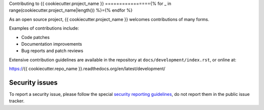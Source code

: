 Contributing to {{ cookiecutter.project_name }}
================{% for _ in range(cookiecutter.project_name|length()) %}={% endfor %}

As an open source project, {{ cookiecutter.project_name }} welcomes contributions of many forms.

Examples of contributions include:

* Code patches
* Documentation improvements
* Bug reports and patch reviews

Extensive contribution guidelines are available in the repository at
``docs/development/index.rst``, or online at:

https://{{ cookiecutter.repo_name }}.readthedocs.org/en/latest/development/

Security issues
---------------

To report a security issue, please follow the special `security reporting
guidelines`_, do not report them in the public issue tracker.

.. _`security reporting guidelines`: https://{{ cookiecutter.repo_name }}.readthedocs.org/en/latest/security/
